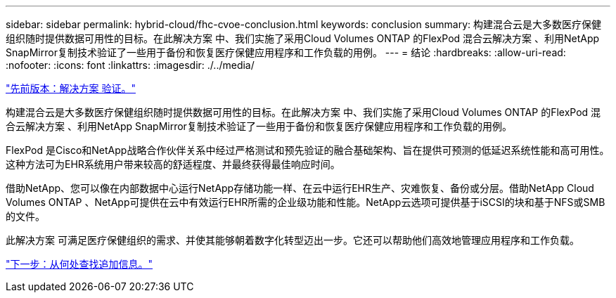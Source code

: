 ---
sidebar: sidebar 
permalink: hybrid-cloud/fhc-cvoe-conclusion.html 
keywords: conclusion 
summary: 构建混合云是大多数医疗保健组织随时提供数据可用性的目标。在此解决方案 中、我们实施了采用Cloud Volumes ONTAP 的FlexPod 混合云解决方案 、利用NetApp SnapMirror复制技术验证了一些用于备份和恢复医疗保健应用程序和工作负载的用例。 
---
= 结论
:hardbreaks:
:allow-uri-read: 
:nofooter: 
:icons: font
:linkattrs: 
:imagesdir: ./../media/


link:fhc-cvoe-solution-validation.html["先前版本：解决方案 验证。"]

[role="lead"]
构建混合云是大多数医疗保健组织随时提供数据可用性的目标。在此解决方案 中、我们实施了采用Cloud Volumes ONTAP 的FlexPod 混合云解决方案 、利用NetApp SnapMirror复制技术验证了一些用于备份和恢复医疗保健应用程序和工作负载的用例。

FlexPod 是Cisco和NetApp战略合作伙伴关系中经过严格测试和预先验证的融合基础架构、旨在提供可预测的低延迟系统性能和高可用性。这种方法可为EHR系统用户带来较高的舒适程度、并最终获得最佳响应时间。

借助NetApp、您可以像在内部数据中心运行NetApp存储功能一样、在云中运行EHR生产、灾难恢复、备份或分层。借助NetApp Cloud Volumes ONTAP 、NetApp可提供在云中有效运行EHR所需的企业级功能和性能。NetApp云选项可提供基于iSCSI的块和基于NFS或SMB的文件。

此解决方案 可满足医疗保健组织的需求、并使其能够朝着数字化转型迈出一步。它还可以帮助他们高效地管理应用程序和工作负载。

link:fhc-cvoe-where-to-find-additional-information.html["下一步：从何处查找追加信息。"]
